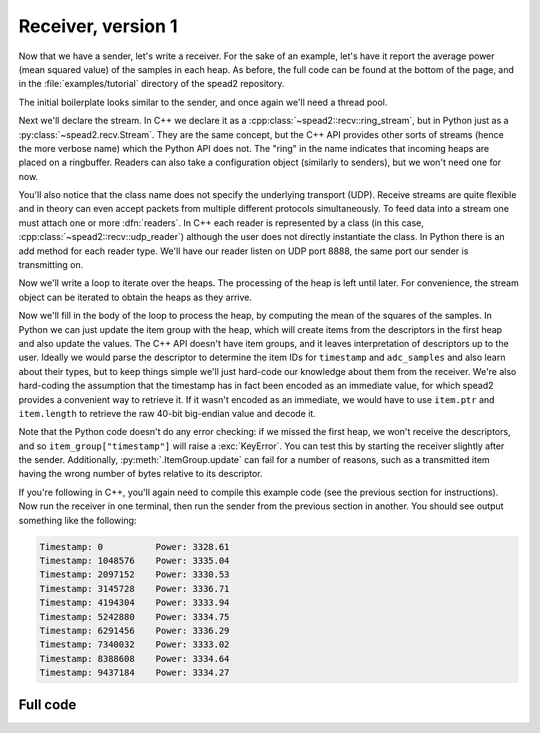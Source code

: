 Receiver, version 1
===================
Now that we have a sender, let's write a receiver. For the sake of an example,
let's have it report the average power (mean squared value) of the samples in
each heap. As before, the full code can be found at the bottom of the page, and
in the :file:`examples/tutorial` directory of the spead2 repository.

The initial boilerplate looks similar to the sender, and once again we'll need
a thread pool.

.. tab-set-code::

 .. code-block:: python

    #!/usr/bin/env python3

    import numpy as np
    import spead2.recv


    def main():
        thread_pool = spead2.ThreadPool()

 .. code-block:: c++

    #include <cassert>
    #include <cstdint>
    #include <iostream>
    #include <iomanip>
    #include <boost/asio.hpp>
    #include <spead2/common_ringbuffer.h>
    #include <spead2/common_thread_pool.h>
    #include <spead2/recv_ring_stream.h>
    #include <spead2/recv_udp.h>
    #include <spead2/recv_heap.h>

    int main()
    {
        spead2::thread_pool thread_pool;

Next we'll declare the stream. In C++ we declare it as a
:cpp:class:`~spead2::recv::ring_stream`, but in Python just as a
:py:class:`~spead2.recv.Stream`. They are the same concept, but the C++ API
provides other sorts of streams (hence the more verbose name) which the Python
API does not. The "ring" in the name indicates that incoming heaps are placed
on a ringbuffer. Readers can also take a configuration object (similarly to
senders), but we won't need one for now.

.. tab-set-code::

 .. code-block:: python
    :dedent: 0

        stream = spead2.recv.Stream(thread_pool)

 .. code-block:: c++
    :dedent: 0

        spead2::recv::ring_stream stream(thread_pool);

You'll also notice that the class name does not specify the
underlying transport (UDP). Receive streams are quite flexible and in theory
can even accept packets from multiple different protocols simultaneously. To
feed data into a stream one must attach one or more :dfn:`readers`. In C++
each reader is represented by a class (in this case,
:cpp:class:`~spead2::recv::udp_reader`) although the user does not directly
instantiate the class. In Python there is an add method for each reader type.
We'll have our reader listen on UDP port 8888, the same port our sender is
transmitting on.

.. tab-set-code::

 .. code-block:: python
    :dedent: 0

        stream.add_udp_reader(8888)

 .. code-block:: c++
    :dedent: 0

        boost::asio::ip::udp::endpoint endpoint(boost::asio::ip::address_v4::any(), 8888);
        stream.emplace_reader<spead2::recv::udp_reader>(endpoint);

Now we'll write a loop to iterate over the heaps. The processing of the heap
is left until later. For convenience, the stream object can be iterated to
obtain the heaps as they arrive.

.. tab-set-code::

 .. code-block:: python
    :dedent: 0

        item_group = spead2.ItemGroup()
        for heap in stream:
            ...


    if __name__ == "__main__":
        main()

 .. code-block:: c++
    :dedent: 0

        for (const spead2::recv::heap &heap : stream)
        {
            ...
        }
        return 0;
    }

Now we'll fill in the body of the loop to process the heap, by computing the
mean of the squares of the samples.  In Python we can just update the item
group with the heap, which will create items from the descriptors in the first
heap and also update the values. The C++ API doesn't have item groups, and it leaves
interpretation of descriptors up to the user. Ideally we would parse the
descriptor to determine the item IDs for ``timestamp`` and ``adc_samples`` and
also learn about their types, but to keep things simple we'll just hard-code
our knowledge about them from the receiver. We're also hard-coding the
assumption that the timestamp has in fact been encoded as an immediate value,
for which spead2 provides a convenient way to retrieve it. If it wasn't
encoded as an immediate, we would have to use ``item.ptr`` and ``item.length``
to retrieve the raw 40-bit big-endian value and decode it.

.. tab-set-code::

 .. code-block:: python
    :dedent: 0

            item_group.update(heap)
            timestamp = item_group["timestamp"].value
            power = np.mean(np.square(item_group["adc_samples"].value, dtype=int))
            print(f"Timestamp: {timestamp:<10} Power: {power:.2f}")

 .. code-block:: c++
    :dedent: 0

            std::int64_t timestamp = -1;
            const std::int8_t *adc_samples = nullptr;
            std::size_t length = 0;
            for (const auto &item : heap.get_items())
            {
                if (item.id == 0x1600)
                {
                    assert(item.is_immediate);
                    timestamp = item.immediate_value;
                }
                else if (item.id == 0x3300)
                {
                    adc_samples = reinterpret_cast<const std::int8_t *>(item.ptr);
                    length = item.length;
                }
            }
            if (timestamp >= 0 && adc_samples != nullptr)
            {
                double power = 0.0;
                for (std::size_t i = 0; i < length; i++)
                    power += adc_samples[i] * adc_samples[i];
                power /= length;
                std::cout
                    << "Timestamp: " << std::setw(10) << std::left << timestamp
                    << " Power: " << power << '\n';
            }

Note that the Python code doesn't do any error checking: if we missed the
first heap, we won't receive the descriptors, and
so ``item_group["timestamp"]`` will raise a :exc:`KeyError`. You can test this
by starting the receiver slightly after the sender. Additionally,
:py:meth:`.ItemGroup.update` can fail for a number of reasons, such as a
transmitted item having the wrong number of bytes relative to its descriptor.

If you're following in C++, you'll again need to compile this example code
(see the previous section for instructions). Now run the receiver in one
terminal, then run the sender from the previous section in another. You should
see output something like the following:

.. code-block:: text

    Timestamp: 0          Power: 3328.61
    Timestamp: 1048576    Power: 3335.04
    Timestamp: 2097152    Power: 3330.53
    Timestamp: 3145728    Power: 3336.71
    Timestamp: 4194304    Power: 3333.94
    Timestamp: 5242880    Power: 3334.75
    Timestamp: 6291456    Power: 3336.29
    Timestamp: 7340032    Power: 3333.02
    Timestamp: 8388608    Power: 3334.64
    Timestamp: 9437184    Power: 3334.27

Full code
---------
.. tab-set-code::

   .. literalinclude:: ../../examples/tutorial/tut_3_recv.py
      :language: python

   .. literalinclude:: ../../examples/tutorial/tut_3_recv.cpp
      :language: c++
